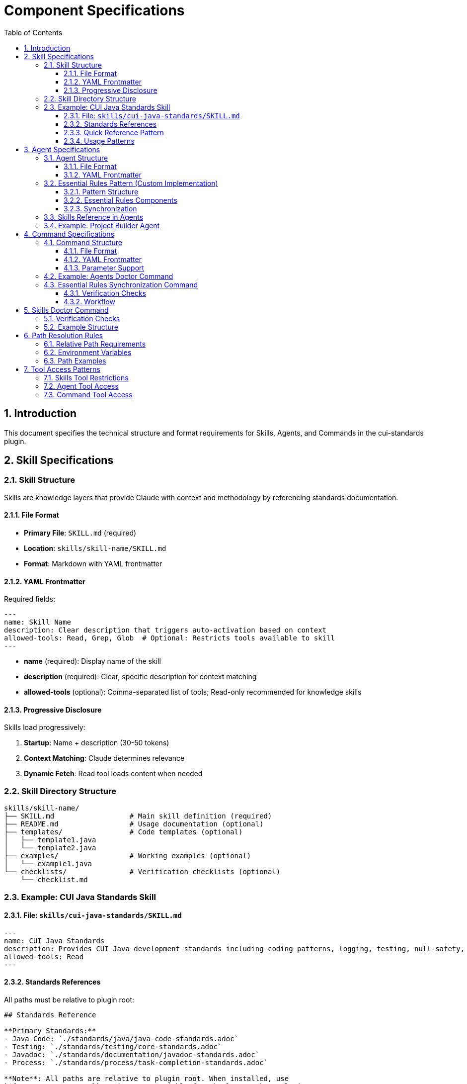 = Component Specifications
:toc: left
:toclevels: 3
:sectnums:

== Introduction

This document specifies the technical structure and format requirements for Skills, Agents, and Commands in the cui-standards plugin.

== Skill Specifications

=== Skill Structure

Skills are knowledge layers that provide Claude with context and methodology by referencing standards documentation.

==== File Format

* **Primary File**: `SKILL.md` (required)
* **Location**: `skills/skill-name/SKILL.md`
* **Format**: Markdown with YAML frontmatter

==== YAML Frontmatter

Required fields:

[source,yaml]
----
---
name: Skill Name
description: Clear description that triggers auto-activation based on context
allowed-tools: Read, Grep, Glob  # Optional: Restricts tools available to skill
---
----

* **name** (required): Display name of the skill
* **description** (required): Clear, specific description for context matching
* **allowed-tools** (optional): Comma-separated list of tools; Read-only recommended for knowledge skills

==== Progressive Disclosure

Skills load progressively:

. **Startup**: Name + description (30-50 tokens)
. **Context Matching**: Claude determines relevance
. **Dynamic Fetch**: Read tool loads content when needed

=== Skill Directory Structure

[source]
----
skills/skill-name/
├── SKILL.md                  # Main skill definition (required)
├── README.md                 # Usage documentation (optional)
├── templates/                # Code templates (optional)
│   ├── template1.java
│   └── template2.java
├── examples/                 # Working examples (optional)
│   └── example1.java
└── checklists/               # Verification checklists (optional)
    └── checklist.md
----

=== Example: CUI Java Standards Skill

==== File: `skills/cui-java-standards/SKILL.md`

[source,yaml]
----
---
name: CUI Java Standards
description: Provides CUI Java development standards including coding patterns, logging, testing, null-safety, Lombok usage, and Javadoc requirements. Use when writing, reviewing, or refactoring Java code for CUI projects.
allowed-tools: Read
---
----

==== Standards References

All paths must be relative to plugin root:

[source,markdown]
----
## Standards Reference

**Primary Standards:**
- Java Code: `./standards/java/java-code-standards.adoc`
- Testing: `./standards/testing/core-standards.adoc`
- Javadoc: `./standards/documentation/javadoc-standards.adoc`
- Process: `./standards/process/task-completion-standards.adoc`

**Note**: All paths are relative to plugin root. When installed, use
`${CLAUDE_PLUGIN_ROOT}` environment variable for absolute path resolution
in scripts.
----

==== Quick Reference Pattern

Skills should provide quick reference sections for common requirements:

[source,markdown]
----
## Quick Reference

### Logging Standards (MANDATORY)
**Source**: `standards/logging/core-standards.adoc`

- **Logger Declaration**: `private static final CuiLogger LOGGER = new CuiLogger(...)`
- **Never use**: System.out, System.err, slf4j directly
- **Parameterized messages**: Use `%s` for all substitutions
----

==== Usage Patterns

[source,markdown]
----
## Usage Patterns

### For Claude (Main Conversation)
When user asks about Java standards:
1. Activate this skill automatically (based on description triggers)
2. Read relevant standards files for complete information
3. Apply quick reference for common questions
4. Provide templates for code generation

### For Agents
Agents should reference this skill in their system prompts.
----

== Agent Specifications

=== Agent Structure

Agents are autonomous task executors that combine embedded Essential Rules with skill references.

==== File Format

* **File**: `agent-name.md`
* **Location**: `agents/agent-name.md`
* **Format**: Markdown with YAML frontmatter

==== YAML Frontmatter

[source,yaml]
----
---
name: agent-name
description: Clear description of when to use this agent. This agent should be used proactively when...
tools: Read, Edit, Write, Bash  # Optional: Comma-separated list
model: sonnet                   # Optional: claude-sonnet-4, haiku, etc.
color: green                    # Optional: Terminal output color
---
----

* **name** (required): Agent identifier
* **description** (required): When to use this agent (triggers proactive activation)
* **tools** (optional): Available tools; inherits all main thread tools if omitted
* **model** (optional): Specific model to use
* **color** (optional): Visual identifier

=== Essential Rules Pattern (Custom Implementation)

**Important**: This is a custom pattern we implement, not a native Claude Code feature.

==== Pattern Structure

[source,markdown]
----
## ESSENTIAL RULES

### JavaDoc Standards
Source: ./standards/documentation/javadoc-standards.adoc
Last Synced: 2025-10-22

**Package Documentation**:
- Every package must have package-info.java
- Package documentation must describe the package purpose

**Class/Interface Documentation**:
- Every public and protected class/interface must be documented
- Include clear purpose statement
- Include @since tag with version information

[... essential requirements extracted from source ...]

### Testing Standards
Source: ./standards/testing/core-standards.adoc
Last Synced: 2025-10-22

- JUnit 5 only (no Mockito, PowerMock, Hamcrest)
- Minimum 80% coverage overall
- Critical paths need 100% coverage
----

==== Essential Rules Components

Each Essential Rules block must contain:

. **Section Header**: Domain-specific (e.g., "JavaDoc Standards", "Testing Standards")
. **Source Citation**: Relative path to standards file (starts with `./`)
. **Last Synced Date**: ISO format date (YYYY-MM-DD)
. **Core Requirements**: Essential rules extracted from source (simplified for performance)

==== Synchronization

The `/agents-doctor sync` command (custom implementation) verifies:

* Essential Rules content matches source
* `Last Synced` date is current
* Source files exist and are valid
* Reports drift if content differs

=== Skills Reference in Agents

Agents should reference skills for complete standards:

[source,markdown]
----
## STANDARDS COMPLIANCE

**Before fixing any code, READ these skills for current, complete standards:**
- `cui-java-standards` skill - Java coding, Javadoc, null-safety
- `cui-testing-methodology` skill - Test coverage requirements
- `cui-process-standards` skill - Pre-commit checklist

The Essential Rules above are core requirements. For complete standards
and edge cases, consult the skills.
----

=== Example: Project Builder Agent

[source,yaml]
----
---
name: project-builder
description: Use this agent when the user needs to build and verify the entire project with quality checks. This agent should be used proactively after code changes are made to ensure the project still compiles and passes all quality gates.
tools: Read, Edit, Write, Bash
model: sonnet
color: green
---
----

Agent combines:

. **Essential Rules**: Embedded JavaDoc, testing, logging requirements
. **Skill References**: Points to skills for complete standards
. **Workflow**: Detailed task execution steps
. **Tool Access**: Read, Edit, Write, Bash for full build verification

== Command Specifications

=== Command Structure

Commands are user-invoked utilities for verification and management.

==== File Format

* **File**: `command-name.md`
* **Location**: `commands/command-name.md`
* **Format**: Markdown with optional YAML frontmatter

==== YAML Frontmatter

[source,yaml]
----
---
description: Brief description of command purpose
allowed-tools: Read, Write, Edit, Bash  # Optional
argument-hint: "[project|global|agent-name]"  # Optional: Parameter hint
model: sonnet  # Optional
disable-model-invocation: false  # Optional
---
----

All frontmatter fields are optional.

==== Parameter Support

Commands support parameters via:

* `$ARGUMENTS`: All arguments as single string
* `$1`, `$2`, `$3`: Positional parameters
* Bash execution with `!` prefix

=== Example: Agents Doctor Command

[source,markdown]
----
# Agents Doctor - Verify and Fix Agents

Analyze, verify, and fix agents for tool coverage, best practices, and structural issues.

**Architecture Reference**: `./docs/agents-architecture.md`

## PARAMETERS

- **project** (optional): Review all project-specific agents in `.claude/agents/`
- **global** (optional): Review all global agents (from plugin)
- **agent-name** (optional): Review a specific agent by name (e.g., `project-builder`)
- **sync** (optional): Synchronize Essential Rules from standards sources
- **No parameters**: Interactive mode - display menu of all agents and let user select
----

=== Essential Rules Synchronization Command

The `/agents-doctor sync` command is a custom implementation that provides:

==== Verification Checks

. **Detect Essential Rules blocks**: Find sections with `Source:` and `Last Synced:` markers
. **Verify against source**: Read source file, extract section, compare content
. **Report sync status**:
** UP_TO_DATE: Content matches, sync date recent
** OUT_OF_DATE: Content matches but sync date > 30 days old
** DRIFT_DETECTED: Content differs from source
** SOURCE_MISSING: Source file not found
** NO_SYNC_DATE: Missing `Last Synced` marker

==== Workflow

[source]
----
1. Detect Essential Rules blocks
   - Pattern: ## Essential Rules or ### {Domain} Standards
   - Look for Source: and Last Synced: markers

2. Verify against source
   - Read source file specified in Source: line
   - Extract referenced section (if #section-anchor provided)
   - Compare embedded content with source content
   - Check Last Synced date vs source modification date

3. Report sync status
   - Show status for each Essential Rules block
   - Highlight drift with diff if detected

4. Offer sync assistance (semi-automated)
   - Show diff of changes
   - Ask user to approve sync
   - Update embedded content
   - Update Last Synced: date to today
   - Write updated agent file
----

== Skills Doctor Command

New command for verifying skills structure.

=== Verification Checks

. **YAML Frontmatter**: Validate syntax, required fields (name, description)
. **Standards References**: Verify referenced files exist, check section anchors
. **Structure**: Verify SKILL.md exists, check supporting directories
. **Tool Restrictions**: Validate `allowed-tools` makes sense for skill type
. **Cross-References**: Check if skill is referenced by agents

=== Example Structure

[source,markdown]
----
# Skills Doctor - Verify and Fix Skills

## PARAMETERS

- **project** (optional): Review all project-specific skills in `.claude/skills/`
- **global** (optional): Review all global skills (from plugin)
- **skill-name** (optional): Review a specific skill by name
- **No parameters**: Interactive mode

## VERIFICATION CHECKS

### 1. YAML Frontmatter
- Validate YAML syntax (proper `---` delimiters)
- Required fields: `name`, `description`
- Optional fields: `allowed-tools`

### 2. Standards References
- Find all references to `standards/` files
- Verify referenced files exist
- Check for valid section anchors (if `#section` provided)

### 3. Structure
- Verify SKILL.md exists and is primary file
- Check for supporting directories (templates/, examples/, checklists/)

### 4. Tool Restrictions
- If `allowed-tools` specified, verify it makes sense for skill
- Recommend Read-only for pure knowledge skills

### 5. Cross-References
- Check if skill is referenced by agents
- Check if skill references other skills
----

== Path Resolution Rules

All paths in skills, agents, and commands must follow these rules:

=== Relative Path Requirements

* **Must start with**: `./` (relative to plugin root)
* **Never use**: Absolute paths like `~/git/...` or `/Users/...`
* **Standards references**: `./standards/java/java-code-standards.adoc`
* **Documentation references**: `./docs/agents-architecture.md`

=== Environment Variables

* **${CLAUDE_PLUGIN_ROOT}**: Absolute path to plugin installation directory
* **Use in**: Bash scripts, hooks that need absolute paths
* **Example**: `${CLAUDE_PLUGIN_ROOT}/scripts/validator.sh`

=== Path Examples

[source]
----
✅ CORRECT:
- ./standards/java/java-code-standards.adoc
- ./templates/class-template.java
- ./docs/architecture.adoc
- ${CLAUDE_PLUGIN_ROOT}/scripts/validator.sh

❌ INCORRECT:
- ~/git/cui-llm-rules/standards/java/java-code-standards.adoc
- /Users/oliver/git/cui-llm-rules/standards/...
- standards/java/... (missing ./ prefix)
----

== Tool Access Patterns

=== Skills Tool Restrictions

Skills should typically use Read-only access:

[source,yaml]
----
allowed-tools: Read
----

For skills that need to search:

[source,yaml]
----
allowed-tools: Read, Grep, Glob
----

=== Agent Tool Access

Agents can access all tools or specific subset:

[source,yaml]
----
# All tools (inherits from main thread)
tools:

# Specific tools
tools: Read, Edit, Write, Bash

# Full access for complex agents
tools: Read, Edit, Write, Bash, Grep, Glob, Task
----

=== Command Tool Access

Commands can specify allowed tools via frontmatter:

[source,yaml]
----
allowed-tools: Read, Write, Edit, Bash
----

If not specified, commands have full tool access.
